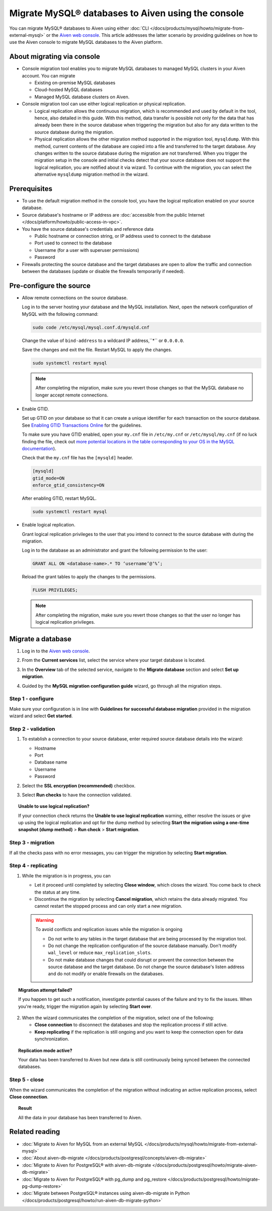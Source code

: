 Migrate MySQL® databases to Aiven using the console 
===================================================

You can migrate MySQL® databases to Aiven using either :doc:`CLI </docs/products/mysql/howto/migrate-from-external-mysql>` or the `Aiven web console <https://console.aiven.io/>`_. This article addresses the latter scenario by providing guidelines on how to use the Aiven console to migrate MySQL databases to the Aiven platform.

.. seealso::

    For the other migration method (CLI), see :doc:`Migrate to Aiven for MySQL from an external MySQL </docs/products/mysql/howto/migrate-from-external-mysql>`.

About migrating via console
---------------------------

* Console migration tool enables you to migrate MySQL databases to managed MySQL clusters in your Aiven account. You can migrate

  * Existing on-premise MySQL databases
  * Cloud-hosted MySQL databases
  * Managed MySQL database clusters on Aiven.

* Console migration tool can use either logical replication or physical replication.

  * Logical replication allows the continuous migration, which is recommended and used by default in the tool, hence, also detailed in this guide. With this method, data transfer is possible not only for the data that has already been there in the source database when triggering the migration but also for any data written to the source database during the migration.

  * Physical replication allows the other migration method supported in the migration tool, ``mysqldump``. With this method, current contents of the database are copied into a file and transferred to the target database. Any changes written to the source database during the migration are not transferred. When you trigger the migration setup in the console and initial checks detect that your source database does not support the logical replication, you are notified about it via wizard. To continue with the migration, you can select the alternative ``mysqldump`` migration method in the wizard.

Prerequisites
-------------

* To use the default migration method in the console tool, you have the logical replication enabled on your source database.
* Source database's hostname or IP address are :doc:`accessible from the public Internet </docs/platform/howto/public-access-in-vpc>`.
* You have the source database's credentials and reference data
  
  * Public hostname or connection string, or IP address used to connect to the database
  * Port used to connect to the database
  * Username (for a user with superuser permissions)
  * Password

* Firewalls protecting the source database and the target databases are open to allow the traffic and connection between the databases (update or disable the firewalls temporarily if needed).

Pre-configure the source
------------------------

* Allow remote connections on the source database.

  Log in to the server hosting your database and the MySQL installation. Next, open the network configuration of MySQL with the following command:

  .. code-block:: bash

     sudo code /etc/mysql/mysql.conf.d/mysqld.cnf

  .. code-block:: bash
     :caption: Expected output

      . . .
      lc-messages-dir = /usr/share/mysql
      skip-external-locking
      #
      # Instead of skip-networking the default is now to listen only on
      # localhost which is more compatible and is not less secure.
      bind-address            = 127.0.0.1
      . . . 

  Change the value of ``bind-address`` to a wildcard IP address,``*`` or ``0.0.0.0``.

  .. code-block:: bash
     :caption: Expected output

      . . .
      lc-messages-dir = /usr/share/mysql
      skip-external-locking
      #
      # Instead of skip-networking the default is now to listen only on
      # localhost which is more compatible and is not less secure.
      bind-address            = *
      . . . 

  Save the changes and exit the file. Restart MySQL to apply the changes.

  .. code-block:: bash

     sudo systemctl restart mysql

  .. note::

     After completing the migration, make sure you revert those changes so that the MySQL database no longer accept remote connections.

* Enable GTID.

  Set up GTID on your database so that it can create a unique identifier for each transaction on the source database. See `Enabling GTID Transactions Online <https://dev.mysql.com/doc/refman/5.7/en/replication-mode-change-online-enable-gtids.html>`_ for the guidelines.

  To make sure you have GTID enabled, open your ``my.cnf`` file in ``/etc/my.cnf`` or ``/etc/mysql/my.cnf`` (if no luck finding the file, check out `more potential locations in the table corresponding to your OS in the MySQL documentation <https://dev.mysql.com/doc/refman/8.0/en/option-files.html>`_).

  Check that the ``my.cnf`` file has the ``[mysqld]`` header.

  .. code-block:: bash

      [mysqld]
      gtid_mode=ON
      enforce_gtid_consistency=ON
 
  After enabling GTID, restart MySQL.

  .. code-block:: bash

     sudo systemctl restart mysql

* Enable logical replication.

  Grant logical replication privileges to the user that you intend to connect to the source database with during the migration.

  Log in to the database as an administrator and grant the following permission to the user:

  .. code-block:: bash

     GRANT ALL ON <database-name>.* TO ‘username’@‘%’;

  Reload the grant tables to apply the changes to the permissions.

  .. code-block:: bash

     FLUSH PRIVILEGES;

  .. note::

     After completing the migration, make sure you revert those changes so that the user no longer has logical replication privileges.

Migrate a database
------------------

1. Log in to the `Aiven web console <https://console.aiven.io/>`_.
2. From the **Current services** list, select the service where your target database is located.
3. In the **Overview** tab of the selected service, navigate to the **Migrate database** section and select **Set up migration**.

   .. image:: /images/products/mysql/set-up-migration-mysql.png
      :width: 700px
      :alt: Set up migration

4. Guided by the **MySQL migration configuration guide** wizard, go through all the migration steps.

Step 1 - configure
''''''''''''''''''

Make sure your configuration is in line with **Guidelines for successful database migration** provided in the migration wizard and select **Get started**.

.. image:: /images/products/mysql/start-migration-mysql.png
   :width: 700px
   :alt: Start the setup

Step 2 - validation
'''''''''''''''''''

1. To establish a connection to your source database, enter required source database details into the wizard:

   * Hostname
   * Port
   * Database name
   * Username
   * Password

   .. image:: /images/products/mysql/connect-source-mysql.png
      :width: 700px
      :alt: Connect to database

2. Select the **SSL encryption (recommended)** checkbox.

3. Select **Run checks** to have the connection validated.

.. topic:: Unable to use logical replication?

   If your connection check returns the **Unable to use logical replication** warning, either resolve the issues or give up using the logical replication and opt for the dump method by selecting **Start the migration using a one-time snapshot (dump method)** > **Run check** > **Start migration**.

Step 3 - migration
''''''''''''''''''

If all the checks pass with no error messages, you can trigger the migration by selecting **Start migration**.

.. image:: /images/products/mysql/ready-to-migrate-mysql.png
   :width: 700px
   :alt: Start migration

Step 4 - replicating
''''''''''''''''''''

1. While the migration is in progress, you can

   * Let it proceed until completed by selecting **Close window**, which closes the wizard. You come back to check the status at any time.
   * Discontinue the migration by selecting **Cancel migration**, which retains the data already migrated. You cannot restart the stopped process and can only start a new migration.

   .. image:: /images/products/mysql/migration-in-progress-mysql.png
      :width: 700px
      :alt: Set up migration

   .. warning::

      To avoid conflicts and replication issues while the migration is ongoing

      * Do not write to any tables in the target database that are being processed by the migration tool.
      * Do not change the replication configuration of the source database manually. Don't modify ``wal_level`` or reduce ``max_replication_slots``.
      * Do not make database changes that could disrupt or prevent the connection between the source database and the target database. Do not change the source database's listen address and do not modify or enable firewalls on the databases.

.. topic:: Migration attempt failed?

   If you happen to get such a notification, investigate potential causes of the failure and try to fix the issues. When you're ready, trigger the migration again by selecting **Start over**.

2. When the wizard communicates the completion of the migration, select one of the following:

   * **Close connection** to disconnect the databases and stop the replication process if still active.
   * **Keep replicating** if the replication is still ongoing and you want to keep the connection open for data synchronization.

.. topic:: Replication mode active?

   Your data has been transferred to Aiven but new data is still continuously being synced between the connected databases.

.. image:: /images/products/mysql/migration-completed-mysql.png
   :width: 700px
   :alt: Set up migration

Step 5 - close
''''''''''''''

When the wizard communicates the completion of the migration without indicating an active replication process, select **Close connection**.

.. topic:: Result

   All the data in your database has been transferred to Aiven.

Related reading
---------------

- :doc:`Migrate to Aiven for MySQL from an external MySQL </docs/products/mysql/howto/migrate-from-external-mysql>`
- :doc:`About aiven-db-migrate </docs/products/postgresql/concepts/aiven-db-migrate>`
- :doc:`Migrate to Aiven for PostgreSQL® with aiven-db-migrate </docs/products/postgresql/howto/migrate-aiven-db-migrate>`
- :doc:`Migrate to Aiven for PostgreSQL® with pg_dump and pg_restore </docs/products/postgresql/howto/migrate-pg-dump-restore>`
- :doc:`Migrate between PostgreSQL® instances using aiven-db-migrate in Python </docs/products/postgresql/howto/run-aiven-db-migrate-python>`
